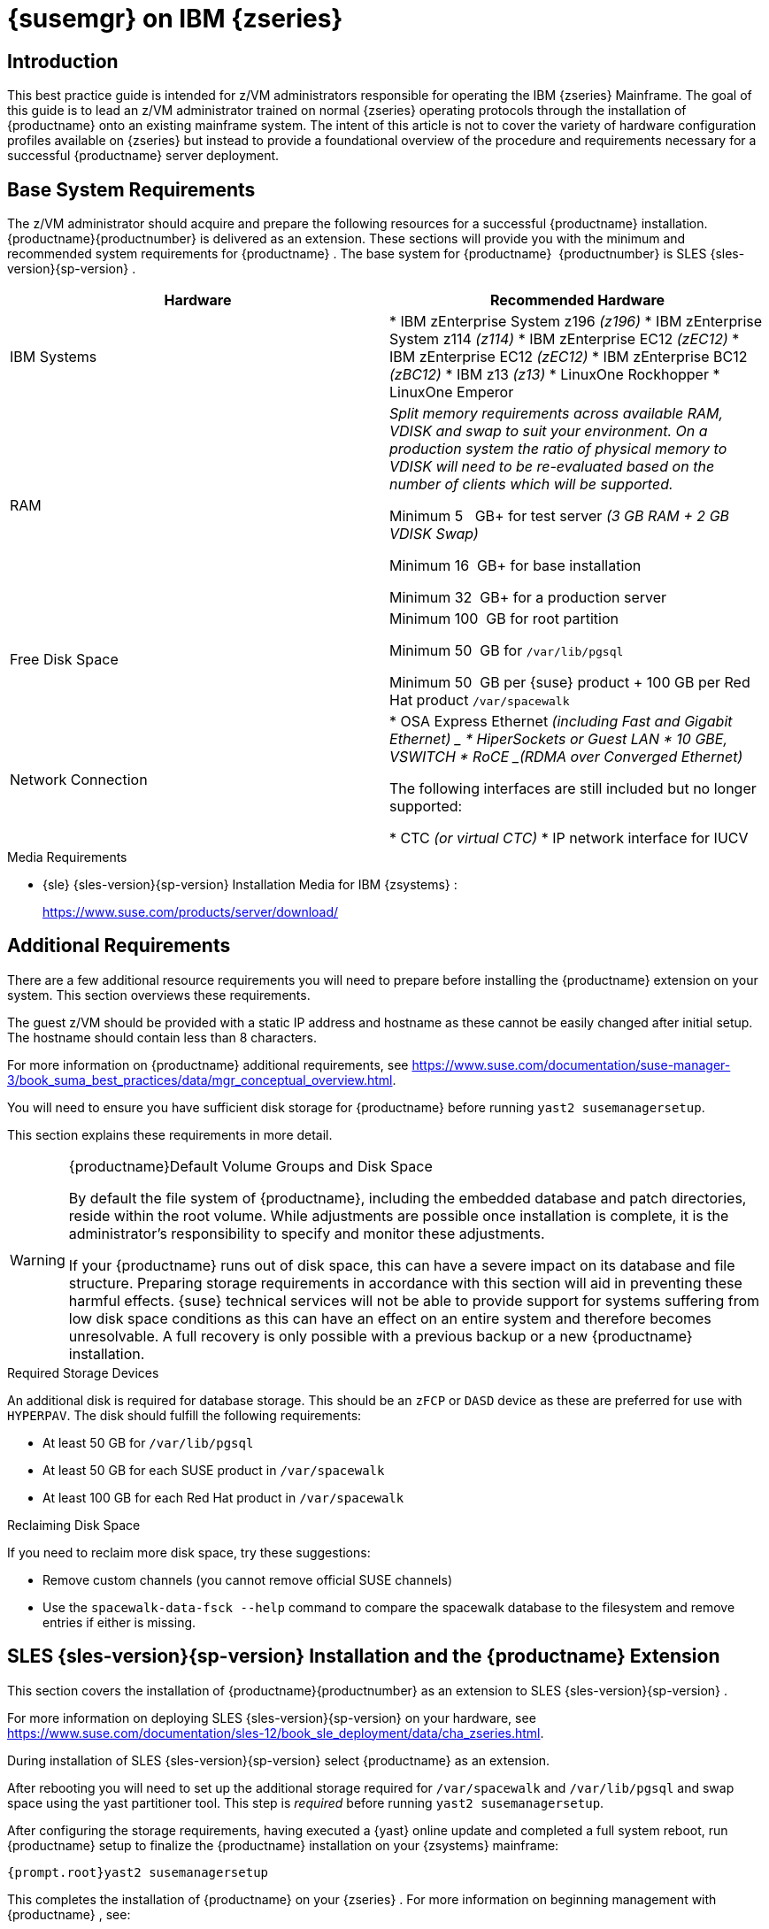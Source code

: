 [[installation-zsystems]]
= {susemgr} on IBM {zseries}

== Introduction

This best practice guide is intended for z/VM administrators responsible for operating the IBM {zseries}
Mainframe.
The goal of this guide is to lead an z/VM administrator trained on normal {zseries}
operating protocols through the installation of {productname}
onto an existing mainframe system.
The intent of this article is not to cover the variety of hardware configuration profiles available on {zseries}
but instead to provide a foundational overview of the procedure and requirements necessary for a successful {productname}
server deployment.



== Base System Requirements

The z/VM administrator should acquire and prepare the following resources for a successful {productname}
installation. {productname}{productnumber}
is delivered as an extension.
These sections will provide you with the minimum and recommended system requirements for {productname}
.
The base system for {productname}
 {productnumber}
is SLES {sles-version}{sp-version}
.

[cols="1,1", options="header"]
|===
|

        Hardware


|

        Recommended Hardware




|

IBM Systems
|

* IBM zEnterprise System z196 _(z196)_
* IBM zEnterprise System z114 _(z114)_
* IBM zEnterprise EC12 _(zEC12)_
* IBM zEnterprise EC12 _(zEC12)_
* IBM zEnterprise BC12 _(zBC12)_
* IBM z13 _(z13)_
* LinuxOne Rockhopper
* LinuxOne Emperor


|

RAM
|

_Split memory requirements across available RAM, VDISK and
        swap to suit your environment. On a production system the ratio of
        physical memory to VDISK will need to be re-evaluated based on the
        number of clients which will be supported._

Minimum 5{nbsp}
 GB+ for test server _(3 GB RAM + 2 GB VDISK
        Swap)_

Minimum 16{nbsp}
GB+ for base installation

Minimum 32{nbsp}
GB+ for a production server

|

Free Disk Space
|

Minimum 100{nbsp}
GB for root partition

Minimum 50{nbsp}
GB for [replaceable]``/var/lib/pgsql``

Minimum 50{nbsp}
GB per {suse}
product + 100 GB per Red Hat product [replaceable]``/var/spacewalk``

|

Network Connection
|

* OSA Express Ethernet _(including Fast and Gigabit Ethernet) _
* HiperSockets or Guest LAN
* 10 GBE, VSWITCH
* RoCE _(RDMA over Converged Ethernet)_

The following interfaces are still included but no longer supported:

* CTC _(or virtual CTC)_
* IP network interface for IUCV

|===

.Media Requirements
* {sle} {sles-version}{sp-version} Installation Media for IBM {zsystems} :
+
https://www.suse.com/products/server/download/


== Additional Requirements


There are a few additional resource requirements you will need to prepare before installing the {productname} extension on your system.
This section overviews these requirements.

The guest z/VM should be provided with a static IP address and hostname as these cannot be easily changed after initial setup.
The hostname should contain less than 8 characters.

For more information on {productname} additional requirements, see https://www.suse.com/documentation/suse-manager-3/book_suma_best_practices/data/mgr_conceptual_overview.html.

You will need to ensure you have sufficient disk storage for {productname}
before running [command]``yast2 susemanagersetup``.


This section explains these requirements in more detail.

.{productname}Default Volume Groups and Disk Space
[WARNING]
====
By default the file system of {productname}, including the embedded database and patch directories, reside within the root volume.
While adjustments are possible once installation is complete, it is the administrator's responsibility to specify and monitor these adjustments.

If your {productname} runs out of disk space, this can have a severe impact on its database and file structure.
Preparing storage requirements in accordance with this section will aid in preventing these harmful effects.
{suse} technical services will not be able to provide support for systems suffering from low disk space conditions as this can have an effect on an entire system and therefore becomes unresolvable.
A full recovery is only possible with a previous backup or a new {productname} installation.
====

.Required Storage Devices
An additional disk is required for database storage.
This should be an [systemitem]``zFCP`` or [systemitem]``DASD`` device as these are preferred for use with [systemitem]``HYPERPAV``.
The disk should fulfill the following requirements:

* At least 50{nbsp}GB for [path]``/var/lib/pgsql``
* At least 50{nbsp}GB for each SUSE product in [path]``/var/spacewalk``
* At least 100{nbsp}GB for each Red Hat product in [path]``/var/spacewalk``


.Reclaiming Disk Space
If you need to reclaim more disk space, try these suggestions:

* Remove custom channels (you cannot remove official SUSE channels)
* Use the [command]``spacewalk-data-fsck --help`` command to compare the spacewalk database to the filesystem and remove entries if either is missing.


== SLES {sles-version}{sp-version} Installation and the {productname} Extension


This section covers the installation of {productname}{productnumber}
as an extension to SLES {sles-version}{sp-version}
.

For more information on deploying SLES {sles-version}{sp-version}
on your hardware, see https://www.suse.com/documentation/sles-12/book_sle_deployment/data/cha_zseries.html.

During installation of SLES {sles-version}{sp-version}
select {productname}
as an extension.

After rebooting you will need to set up the additional storage required for [path]``/var/spacewalk`` and [path]``/var/lib/pgsql`` and swap space using the yast partitioner tool.
This step is _required_ before running [command]``yast2 susemanagersetup``.

After configuring the storage requirements, having executed a {yast}
online update and completed a full system reboot, run {productname}
setup to finalize the {productname}
installation on your {zsystems}
mainframe:

----
{prompt.root}yast2 susemanagersetup
----


This completes the installation of {productname}
on your {zseries}
.
For more information on beginning management with {productname}
, see:

xref:installation:server-setup.adoc[Server Setup with {yast}].
